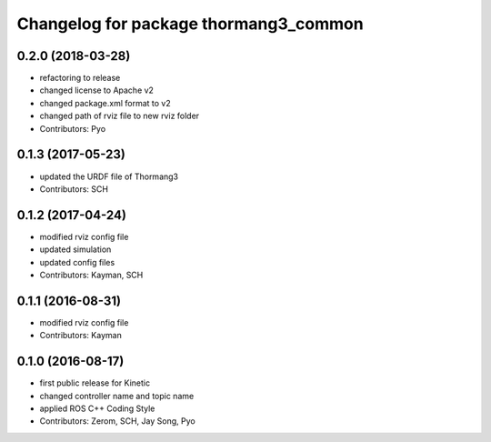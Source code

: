 ^^^^^^^^^^^^^^^^^^^^^^^^^^^^^^^^^^^^^^
Changelog for package thormang3_common
^^^^^^^^^^^^^^^^^^^^^^^^^^^^^^^^^^^^^^

0.2.0 (2018-03-28)
------------------
* refactoring to release
* changed license to Apache v2
* changed package.xml format to v2
* changed path of rviz file to new rviz folder
* Contributors: Pyo

0.1.3 (2017-05-23)
------------------
* updated the URDF file of Thormang3
* Contributors: SCH

0.1.2 (2017-04-24)
------------------
* modified rviz config file
* updated simulation
* updated config files
* Contributors: Kayman, SCH

0.1.1 (2016-08-31)
------------------
* modified rviz config file
* Contributors: Kayman

0.1.0 (2016-08-17)
------------------
* first public release for Kinetic
* changed controller name and topic name
* applied ROS C++ Coding Style
* Contributors: Zerom, SCH, Jay Song, Pyo
